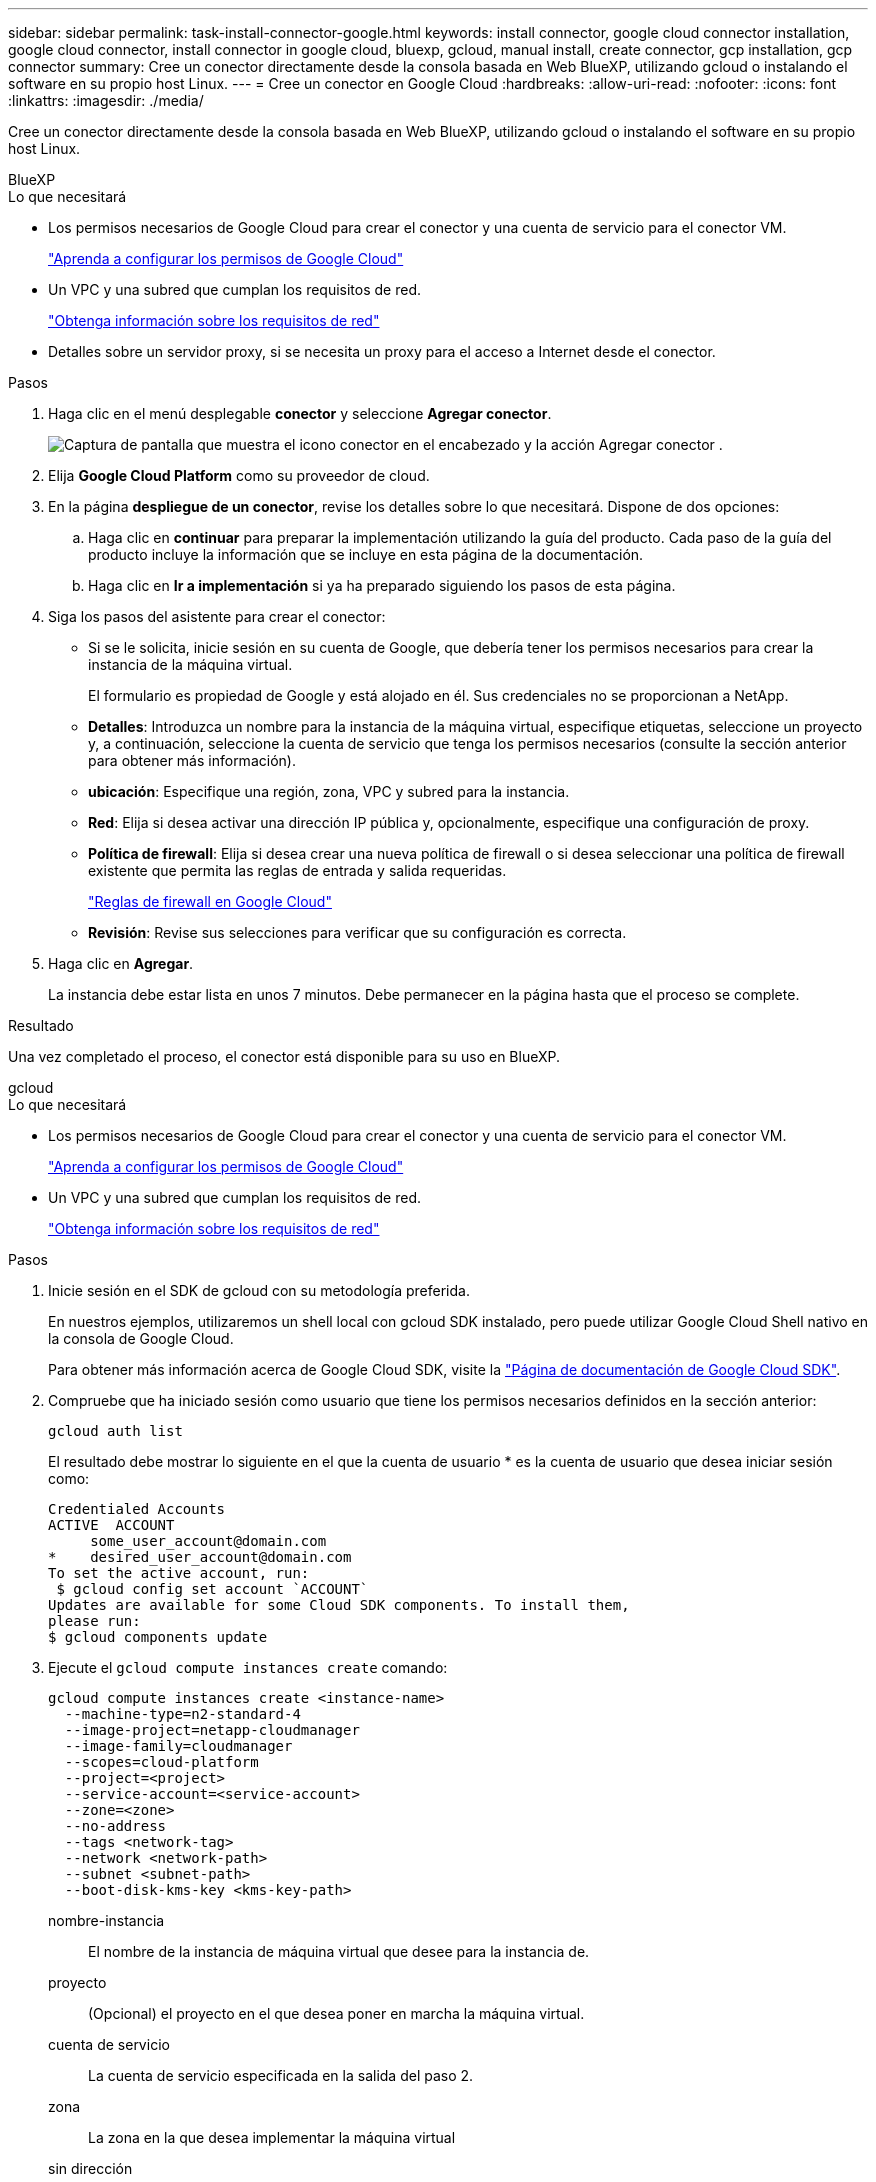 ---
sidebar: sidebar 
permalink: task-install-connector-google.html 
keywords: install connector, google cloud connector installation, google cloud connector, install connector in google cloud, bluexp, gcloud, manual install, create connector, gcp installation, gcp connector 
summary: Cree un conector directamente desde la consola basada en Web BlueXP, utilizando gcloud o instalando el software en su propio host Linux. 
---
= Cree un conector en Google Cloud
:hardbreaks:
:allow-uri-read: 
:nofooter: 
:icons: font
:linkattrs: 
:imagesdir: ./media/


[role="lead"]
Cree un conector directamente desde la consola basada en Web BlueXP, utilizando gcloud o instalando el software en su propio host Linux.

[role="tabbed-block"]
====
.BlueXP
--
.Lo que necesitará
* Los permisos necesarios de Google Cloud para crear el conector y una cuenta de servicio para el conector VM.
+
link:task-set-up-permissions-google.html["Aprenda a configurar los permisos de Google Cloud"]

* Un VPC y una subred que cumplan los requisitos de red.
+
link:task-set-up-networking-google.html["Obtenga información sobre los requisitos de red"]

* Detalles sobre un servidor proxy, si se necesita un proxy para el acceso a Internet desde el conector.


.Pasos
. Haga clic en el menú desplegable *conector* y seleccione *Agregar conector*.
+
image:screenshot_connector_add.gif["Captura de pantalla que muestra el icono conector en el encabezado y la acción Agregar conector ."]

. Elija *Google Cloud Platform* como su proveedor de cloud.
. En la página *despliegue de un conector*, revise los detalles sobre lo que necesitará. Dispone de dos opciones:
+
.. Haga clic en *continuar* para preparar la implementación utilizando la guía del producto. Cada paso de la guía del producto incluye la información que se incluye en esta página de la documentación.
.. Haga clic en *Ir a implementación* si ya ha preparado siguiendo los pasos de esta página.


. Siga los pasos del asistente para crear el conector:
+
** Si se le solicita, inicie sesión en su cuenta de Google, que debería tener los permisos necesarios para crear la instancia de la máquina virtual.
+
El formulario es propiedad de Google y está alojado en él. Sus credenciales no se proporcionan a NetApp.

** *Detalles*: Introduzca un nombre para la instancia de la máquina virtual, especifique etiquetas, seleccione un proyecto y, a continuación, seleccione la cuenta de servicio que tenga los permisos necesarios (consulte la sección anterior para obtener más información).
** *ubicación*: Especifique una región, zona, VPC y subred para la instancia.
** *Red*: Elija si desea activar una dirección IP pública y, opcionalmente, especifique una configuración de proxy.
** *Política de firewall*: Elija si desea crear una nueva política de firewall o si desea seleccionar una política de firewall existente que permita las reglas de entrada y salida requeridas.
+
link:reference-ports-gcp.html["Reglas de firewall en Google Cloud"]

** *Revisión*: Revise sus selecciones para verificar que su configuración es correcta.


. Haga clic en *Agregar*.
+
La instancia debe estar lista en unos 7 minutos. Debe permanecer en la página hasta que el proceso se complete.



.Resultado
Una vez completado el proceso, el conector está disponible para su uso en BlueXP.

--
.gcloud
--
.Lo que necesitará
* Los permisos necesarios de Google Cloud para crear el conector y una cuenta de servicio para el conector VM.
+
link:task-set-up-permissions-google.html["Aprenda a configurar los permisos de Google Cloud"]

* Un VPC y una subred que cumplan los requisitos de red.
+
link:task-set-up-networking-google.html["Obtenga información sobre los requisitos de red"]



.Pasos
. Inicie sesión en el SDK de gcloud con su metodología preferida.
+
En nuestros ejemplos, utilizaremos un shell local con gcloud SDK instalado, pero puede utilizar Google Cloud Shell nativo en la consola de Google Cloud.

+
Para obtener más información acerca de Google Cloud SDK, visite la link:https://cloud.google.com/sdk["Página de documentación de Google Cloud SDK"^].

. Compruebe que ha iniciado sesión como usuario que tiene los permisos necesarios definidos en la sección anterior:
+
[source, bash]
----
gcloud auth list
----
+
El resultado debe mostrar lo siguiente en el que la cuenta de usuario * es la cuenta de usuario que desea iniciar sesión como:

+
[listing]
----
Credentialed Accounts
ACTIVE  ACCOUNT
     some_user_account@domain.com
*    desired_user_account@domain.com
To set the active account, run:
 $ gcloud config set account `ACCOUNT`
Updates are available for some Cloud SDK components. To install them,
please run:
$ gcloud components update
----
. Ejecute el `gcloud compute instances create` comando:
+
[source, bash]
----
gcloud compute instances create <instance-name>
  --machine-type=n2-standard-4
  --image-project=netapp-cloudmanager
  --image-family=cloudmanager
  --scopes=cloud-platform
  --project=<project>
  --service-account=<service-account>
  --zone=<zone>
  --no-address
  --tags <network-tag>
  --network <network-path>
  --subnet <subnet-path>
  --boot-disk-kms-key <kms-key-path>
----
+
nombre-instancia:: El nombre de la instancia de máquina virtual que desee para la instancia de.
proyecto:: (Opcional) el proyecto en el que desea poner en marcha la máquina virtual.
cuenta de servicio:: La cuenta de servicio especificada en la salida del paso 2.
zona:: La zona en la que desea implementar la máquina virtual
sin dirección:: (Opcional) no se utiliza ninguna dirección IP externa (se necesita un NAT o un proxy en la nube para enrutar el tráfico a Internet pública)
etiqueta de red:: (Opcional) Agregar etiquetado de red para vincular una regla de firewall mediante etiquetas a la instancia de conector
ruta de la red:: (Opcional) Añada el nombre de la red a la cual implementar el conector en (para un VPC compartido, se necesita la ruta completa)
ruta de subred:: (Opcional) Añada el nombre de la subred en la que se va a implementar el conector (para un VPC compartido, se necesita la ruta completa)
km-clave-ruta:: (Opcional) Agregar una clave KMS para cifrar los discos del conector (también es necesario aplicar permisos IAM)
+
--
Para obtener más información acerca de estas marcas, visite link:https://cloud.google.com/sdk/gcloud/reference/compute/instances/create["Documentación sobre Google Cloud Computing SDK"^].

--


+
Al ejecutar el comando se pone en marcha el conector con la imagen maestra de NetApp. La instancia y el software del conector deben estar funcionando en aproximadamente cinco minutos.

. Abra un explorador Web desde un host que tenga una conexión con la instancia de Connector e introduzca la siguiente URL:
+
https://_ipaddress_[]

. Después de iniciar sesión, configure el conector:
+
.. Especifique la cuenta BlueXP que desea asociar al conector.
+
link:concept-netapp-accounts.html["Obtenga más información sobre las cuentas de BlueXP"].

.. Escriba un nombre para el sistema.




.Resultado
El conector ya está instalado y configurado con su cuenta BlueXP.

Abra un explorador web y vaya al https://console.bluexp.netapp.com["Consola BlueXP"^] Para empezar a utilizar el conector con BlueXP.

--
.Instalación manual
--
.Lo que necesitará
* Privilegios de root para instalar el conector.
* Detalles sobre un servidor proxy, si se necesita un proxy para el acceso a Internet desde el conector.
+
Tiene la opción de configurar un servidor proxy después de la instalación, pero para hacerlo es necesario reiniciar el conector.

* Un certificado firmado por CA, si el servidor proxy utiliza HTTPS o si el proxy es un proxy de interceptación.


.Acerca de esta tarea
* La instalación instala las herramientas de línea de comandos de AWS (awscli) para habilitar los procedimientos de recuperación del soporte de NetApp.
+
Si recibe un mensaje que ha fallado al instalar el awscli, puede ignorar el mensaje de forma segura. El conector puede funcionar correctamente sin las herramientas.

* El instalador disponible en el sitio de soporte de NetApp puede ser una versión anterior. Después de la instalación, el conector se actualiza automáticamente si hay una nueva versión disponible.


.Pasos
. Compruebe que docker está activado y en ejecución.
+
[source, cli]
----
sudo systemctl enable docker && sudo systemctl start docker
----
. Si las variables del sistema _http_proxy_ o _https_proxy_ están establecidas en el host, elimínelas:
+
[source, cli]
----
unset http_proxy
unset https_proxy
----
+
Si no elimina estas variables del sistema, la instalación fallará.

. Descargue el software del conector de https://mysupport.netapp.com/site/products/all/details/cloud-manager/downloads-tab["Sitio de soporte de NetApp"^]Y, a continuación, cópielo en el host Linux.
+
Debe descargar el instalador "en línea" del conector que se utiliza en su red o en la nube. Hay disponible un instalador "sin conexión" independiente para el conector, pero sólo es compatible con implementaciones en modo privado.

. Asigne permisos para ejecutar el script.
+
[source, cli]
----
chmod +x OnCommandCloudManager-<version>
----
+
Donde <version> es la versión del conector que ha descargado.

. Ejecute el script de instalación.
+
[source, cli]
----
 ./OnCommandCloudManager-<version> --proxy <HTTP or HTTPS proxy server> --cacert <path and file name of a CA-signed certificate>
----
+
Los parámetros --proxy y --cacert son opcionales. Si tiene un servidor proxy, deberá introducir los parámetros como se muestra. El instalador no le solicita que proporcione información sobre un proxy.

+
A continuación encontrará un ejemplo del comando utilizando los dos parámetros opcionales:

+
[source, cli]
----
 ./OnCommandCloudManager-V3.9.26 --proxy https://user:password@10.0.0.30:8080/ --cacert /tmp/cacert/certificate.cer
----
+
--proxy configura el conector para que utilice un servidor proxy HTTP o HTTPS con uno de los siguientes formatos:

+
** \http://address:port
** \http://username:password@address:port
** \https://address:port
** \https://username:password@address:port
+
El usuario debe ser un usuario local. Los usuarios de dominio no son compatibles.



+
--cacert especifica un certificado firmado por CA que se utilizará para el acceso HTTPS entre el conector y el servidor proxy. Este parámetro sólo es obligatorio si se especifica un servidor proxy HTTPS o si el proxy es un proxy de interceptación.

. Espere a que finalice la instalación.
+
Al final de la instalación, el servicio Connector (occm) se reinicia dos veces si ha especificado un servidor proxy.

. Abra un explorador Web desde un host que tenga una conexión con la máquina virtual Connector e introduzca la siguiente URL:
+
https://_ipaddress_[]

. Después de iniciar sesión, configure el conector:
+
.. Especifique la cuenta BlueXP que desea asociar al conector.
.. Escriba un nombre para el sistema.
.. En *¿se está ejecutando en un entorno seguro?* mantener el modo restringido desactivado.
+
Debe mantener desactivado el modo restringido porque estos pasos describen cómo utilizar BlueXP en modo estándar. Sólo debe activar el modo restringido si tiene un entorno seguro y desea desconectar esta cuenta de los servicios de entorno de administración de BlueXP. Si ese es el caso, link:task-quick-start-restricted-mode.html["Siga los pasos para comenzar con BlueXP en modo restringido"].

.. Haga clic en *Vamos a iniciar*.




.Resultado
El conector ya está instalado y está configurado con su cuenta BlueXP.

.El futuro
link:task-provide-permissions-google.html["Proporcione a BlueXP los permisos que haya configurado anteriormente"].

--
====